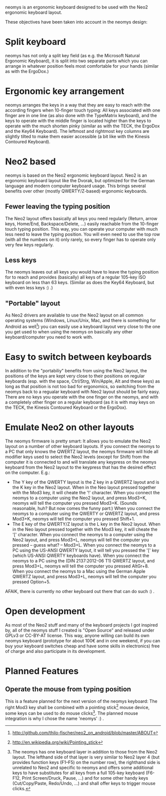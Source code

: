 neomys is an ergonomic keyboard designed to be used with the Neo2 ergonomic keyboard layout.

These objectives have been taken into account in the neomys design:

* Split keyboard
neomys has not only a split key field (as e.g. the Microsoft Natural Ergonomic Keyboard), it is split into two separate parts which you can arrange in whatever position feels most comfortable for your hands (similar as with the ErgoDox.)

* Ergonomic key arrangement
neomys arranges the keys in a way that they are easy to reach with the according fingers when 10-finger touch typing: All keys associated with one finger are in one line (as also done with the TypeMatrix keyboard), and the keys to operate with the middle finger is located higher than the keys to operate with the much shorten pinky (similar as with the TECK, the ErgoDox and the Key64 Keyboard). The leftmost and rightmost key columns are slightly tilted to make them easier accessible (a bit like with the Kinesis Contoured Keyboard).

* Neo2 based
neomys is based on the Neo2 ergonomic keyboard layout. Neo2 is an ergonomic keyboard layout like the Dvorak, but optimized for the German language and modern computer keyboard usage. This brings several benefits over other (mostly QWERTY/Z-based) ergonomic keyboards.

** Fewer leaving the typing position
The Neo2 layout offers basically all keys you need regularly (Return, arrow keys, Home/End, Backspace/Delete, ...) easily reachable from the 10-finger touch typing position. This way, you can operate your computer with much less need to leave the typing position.
You will even need to use the top row (with all the numbers on it) only rarely, so every finger has to operate only very few keys regularly.

** Less keys
The neomys leaves out all keys you would have to leave the typing position for to reach and provides (basically) all keys of a regular 105-key ISO keyboard on less than 63 keys. (Similar as does the Key64 Keyboard, but with even less keys :) .) 

** "Portable" layout
As Neo2 drivers are available to use the Neo2 layout on all common operating systems (Windows, Linux/Unix, Mac, and there is something for Android as well[fn:1]) you can easily use a keyboard layout very close to the one you get used to when using the neomys on basically any other keyboard/computer you need to work with.

* Easy to switch between keyboards
In addition to the "portabiliy" benefits from using the Neo2 layout, the positions of the keys are kept very close to their positions on regular keyboards (esp. with the space, Ctrl/Strg, Win/Apple, Alt and these keys) as long as that position is not too bad for ergonomics, so switching from the neomys back to a regualar keyboard with Neo2 layout should be fairly easy. There are no keys you operate with the one finger on the neomys, and with a completely other finger on a regular keyboard (as it is with may keys on the TECK, the Kinesis Contoured Keyboard or the ErgoDox).

* Emulate Neo2 on other layouts
The neomys firmware is pretty smart: It allows you to emulate the Neo2 layout on a number of other keyboard layouts. If you connect the neomys to a PC that only knows the QWERTZ layout, the neomys firmware will hide all modifier keys used to select the Neo2 levels (except for Shift) from the computer it is connected to and will translate any keypress on the neomys keyboard from the Neo2 layout to the keypress that has the desired effect on the computer. E.g.:
- The Y key of the QWERTY layout is the Z key in a QWERTZ layout and is the K key in the Neo2 layout. When in the Neo layout pressed together with the Mod3 key, it will cheate the '!' character. When you connect the neomys to a computer using the Neo2 layout, and press Mod3+K, neomys will tell the computer you pressed Mod3+K. (Sounds reasonable, huh? But now comes the funny part:) When you connect the neomys to a computer using the QWERTY or QWERTZ layout, and press Mod3+K, neomys will tell the computer you pressed Shift+1.
- The E key of the QWERTY/Z layout is the L key in the Neo2 layout. When in the Neo layout pressed together with the Mod3 key, it will cheate the '[' character. When you connect the neomys to a computer using the Neo2 layout, and press Mod3+L, neomys will tell the computer you pressed -- guess what? -- Mod3+L. When you connect the neomys to a PC using the US-ANSI QWERTY layout, it will tell you pressed the '[' key (which US-ANSI QWERTY keyboards have). When you connect the neomys to a PC using the (DIN 2137:2012-06 T1) QWERTZ layout, and press Mod3+L, neomys will tell the computer you pressed AltGr+8. When you connect the neomys to a Mac using the German Apple QWERTZ layout, and press Mod3+L, neomys will tell the computer you pressed Option+5. 

AFAIK, there is currently no other keyboard out there that can do such :) .

* Open development
As most of the Neo2 stuff and many of the keyboard projects I got inspired by, all of the neomys stuff I created is "Open Source" and released under GPLv3 or CC-BY-AT license. This way, anyone willing can build its own neomys keyboard (prototype for about 100€ and in one weekend, if you can buy your keyboard switches cheap and have some skills in electronics) free of charge and also participate in its development.

* Planned Features

** Operate the mouse from typing position
This is a feature planned for the next version of the neomys keyboard: The right Mod3 key shall be combined with a pointing stick[fn:2] mouse device, some keys can be used to do mouse clicks[fn:A]. The planned mouse integration is why I chose the name 'neomys' :) .


[fn:A] The neomys has one keyboard layer in addition to those from the Neo2 layout. The lefthand side of that layer is very similar to Neo2 layer 4 (but provides function keys (F1--F5) on the number row), the righthand side is unrelated to Neo2 and specific to neomys and offers some additional keys to have substitutes for all keys from a full 105-key keyboard (F6-F12, Print Screen/Druck, Pause, ...) and for some other handy keys (Cut/Copy/Paste, Redo/Undo, ...) and shall offer keys to trigger mouse clicks.

[fn:1] http://github.com/thilo-fischer/neo2_on_android/blob/master/ABOUT
[fn:2] http://en.wikipedia.org/wiki/Pointing_stick
